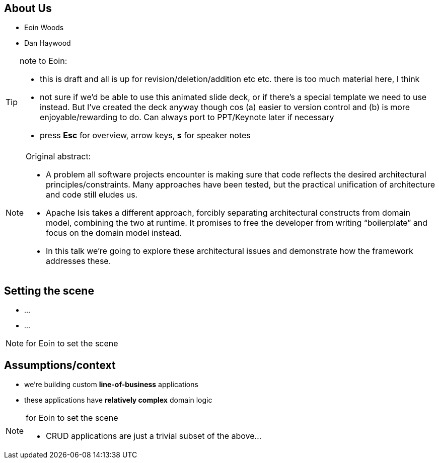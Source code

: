 == About Us


* Eoin Woods

* Dan Haywood

[TIP]
====
note to Eoin:

* this is draft and all is up for revision/deletion/addition etc etc.  there is too much material here, I think

* not sure if we'd be able to use this animated slide deck, or if there's a special template we need to use instead.  But I've created the deck anyway though cos (a) easier to version control and (b) is more enjoyable/rewarding to do.  Can always port to PPT/Keynote later if necessary

* press *Esc* for overview, arrow keys, *s* for speaker notes
====




[NOTE.speaker]
====
Original abstract:

* A problem all software projects encounter is making sure that code reflects the desired architectural principles/constraints. Many approaches have been tested, but the practical unification of architecture and code still eludes us.

* Apache Isis takes a different approach, forcibly separating architectural constructs from domain model, combining the two at runtime. It promises to free the developer from writing “boilerplate” and focus on the domain model instead.

* In this talk we’re going to explore these architectural issues and demonstrate how the framework addresses these.
====




== Setting the scene

* ...

* ...


[NOTE.speaker]
--
for Eoin to set the scene
--



== Assumptions/context

* we're building custom *line-of-business* applications

* these applications have *relatively complex* domain logic



[NOTE.speaker]
--
for Eoin to set the scene

* CRUD applications are just a trivial subset of the above...
--



